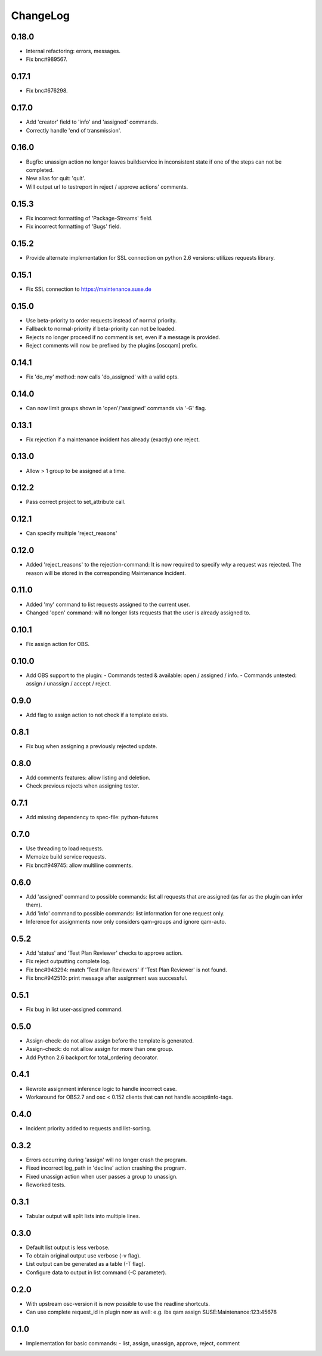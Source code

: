ChangeLog
#########

0.18.0
======

- Internal refactoring: errors, messages.
- Fix bnc#989567.

0.17.1
======

- Fix bnc#676298.

0.17.0
======

- Add 'creator' field to 'info' and 'assigned' commands.
- Correctly handle 'end of transmission'.

0.16.0
======

- Bugfix: unassign action no longer leaves buildservice in
  inconsistent state if one of the steps can not be completed.
- New alias for quit: 'quit'.
- Will output url to testreport in reject / approve actions' comments.

0.15.3
======

- Fix incorrect formatting of 'Package-Streams' field.
- Fix incorrect formatting of 'Bugs' field.

0.15.2
======

- Provide alternate implementation for SSL connection on python 2.6
  versions: utilizes requests library.

0.15.1
======

- Fix SSL connection to https://maintenance.suse.de

0.15.0
======

- Use beta-priority to order requests instead of normal priority.
- Fallback to normal-priority if beta-priority can not be loaded.
- Rejects no longer proceed if no comment is set, even if a message is
  provided.
- Reject comments will now be prefixed by the plugins [oscqam] prefix.


0.14.1
======

- Fix 'do_my' method: now calls 'do_assigned' with a valid opts.

0.14.0
======

- Can now limit groups shown in 'open'/'assigned' commands via '-G'
  flag.

0.13.1
======

- Fix rejection if a maintenance incident has already (exactly) one
  reject.

0.13.0
======

- Allow > 1 group to be assigned at a time.

0.12.2
======

- Pass correct project to set_attribute call.

0.12.1
======

- Can specify multiple 'reject_reasons'

0.12.0
======

- Added 'reject_reasons' to the rejection-command:
  It is now required to specify *why* a request was rejected.
  The reason will be stored in the corresponding Maintenance Incident.

0.11.0
======

- Added 'my' command to list requests assigned to the current user.
- Changed 'open' command: will no longer lists requests that the user
  is already assigned to.

0.10.1
======

- Fix assign action for OBS.

0.10.0
======

- Add OBS support to the plugin:
  - Commands tested & available: open / assigned / info.
  - Commands untested: assign / unassign / accept / reject.

0.9.0
=====

- Add flag to assign action to not check if a template exists.

0.8.1
=====

- Fix bug when assigning a previously rejected update.

0.8.0
=====

- Add comments features: allow listing and deletion.
- Check previous rejects when assigning tester.

0.7.1
=====

- Add missing dependency to spec-file: python-futures

0.7.0
=====

- Use threading to load requests.
- Memoize build service requests.
- Fix bnc#949745: allow multiline comments.

0.6.0
=====

- Add 'assigned' command to possible commands: list all requests that are
  assigned (as far as the plugin can infer them).
- Add 'info' command to possible commands: list information for one request
  only.
- Inference for assignments now only considers qam-groups and ignore qam-auto.

0.5.2
=====

- Add 'status' and 'Test Plan Reviewer' checks to approve action.
- Fix reject outputting complete log.
- Fix bnc#943294: match 'Test Plan Reviewers' if 'Test Plan Reviewer' is not
  found.
- Fix bnc#942510: print message after assignment was successful.

0.5.1
=====

- Fix bug in list user-assigned command.

0.5.0
=====

- Assign-check: do not allow assign before the template is generated.
- Assign-check: do not allow assign for more than one group.
- Add Python 2.6 backport for total_ordering decorator.

0.4.1
=====

- Rewrote assignment inference logic to handle incorrect case.
- Workaround for OBS2.7 and osc < 0.152 clients that can not handle
  acceptinfo-tags.

0.4.0
=====

- Incident priority added to requests and list-sorting.

0.3.2
=====

- Errors occurring during 'assign' will no longer crash the program.
- Fixed incorrect log_path in 'decline' action crashing the program.
- Fixed unassign action when user passes a group to unassign.
- Reworked tests.

0.3.1
=====

- Tabular output will split lists into multiple lines.

0.3.0
=====

- Default list output is less verbose.
- To obtain original output use verbose (-v flag).
- List output can be generated as a table (-T flag).
- Configure data to output in list command (-C parameter).

0.2.0
=====

- With upstream osc-version it is now possible to use the readline shortcuts.
- Can use complete request_id in plugin now as well:
  e.g. ibs qam assign SUSE:Maintenance:123:45678

0.1.0
=====

- Implementation for basic commands:
  - list, assign, unassign, approve, reject, comment
